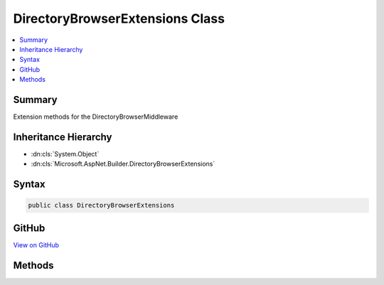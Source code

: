 

DirectoryBrowserExtensions Class
================================



.. contents:: 
   :local:



Summary
-------

Extension methods for the DirectoryBrowserMiddleware





Inheritance Hierarchy
---------------------


* :dn:cls:`System.Object`
* :dn:cls:`Microsoft.AspNet.Builder.DirectoryBrowserExtensions`








Syntax
------

.. code-block:: csharp

   public class DirectoryBrowserExtensions





GitHub
------

`View on GitHub <https://github.com/aspnet/apidocs/blob/master/aspnet/staticfiles/src/Microsoft.AspNet.StaticFiles/DirectoryBrowserExtensions.cs>`_





.. dn:class:: Microsoft.AspNet.Builder.DirectoryBrowserExtensions

Methods
-------

.. dn:class:: Microsoft.AspNet.Builder.DirectoryBrowserExtensions
    :noindex:
    :hidden:

    
    .. dn:method:: Microsoft.AspNet.Builder.DirectoryBrowserExtensions.UseDirectoryBrowser(Microsoft.AspNet.Builder.IApplicationBuilder)
    
        
    
        Enable directory browsing on the current path
    
        
        
        
        :type builder: Microsoft.AspNet.Builder.IApplicationBuilder
        :rtype: Microsoft.AspNet.Builder.IApplicationBuilder
    
        
        .. code-block:: csharp
    
           public static IApplicationBuilder UseDirectoryBrowser(IApplicationBuilder builder)
    
    .. dn:method:: Microsoft.AspNet.Builder.DirectoryBrowserExtensions.UseDirectoryBrowser(Microsoft.AspNet.Builder.IApplicationBuilder, Microsoft.AspNet.StaticFiles.DirectoryBrowserOptions)
    
        
    
        Enable directory browsing with the given options
    
        
        
        
        :type builder: Microsoft.AspNet.Builder.IApplicationBuilder
        
        
        :type options: Microsoft.AspNet.StaticFiles.DirectoryBrowserOptions
        :rtype: Microsoft.AspNet.Builder.IApplicationBuilder
    
        
        .. code-block:: csharp
    
           public static IApplicationBuilder UseDirectoryBrowser(IApplicationBuilder builder, DirectoryBrowserOptions options)
    
    .. dn:method:: Microsoft.AspNet.Builder.DirectoryBrowserExtensions.UseDirectoryBrowser(Microsoft.AspNet.Builder.IApplicationBuilder, System.String)
    
        
    
        Enables directory browsing for the given request path
    
        
        
        
        :type builder: Microsoft.AspNet.Builder.IApplicationBuilder
        
        
        :param requestPath: The relative request path.
        
        :type requestPath: System.String
        :rtype: Microsoft.AspNet.Builder.IApplicationBuilder
    
        
        .. code-block:: csharp
    
           public static IApplicationBuilder UseDirectoryBrowser(IApplicationBuilder builder, string requestPath)
    

